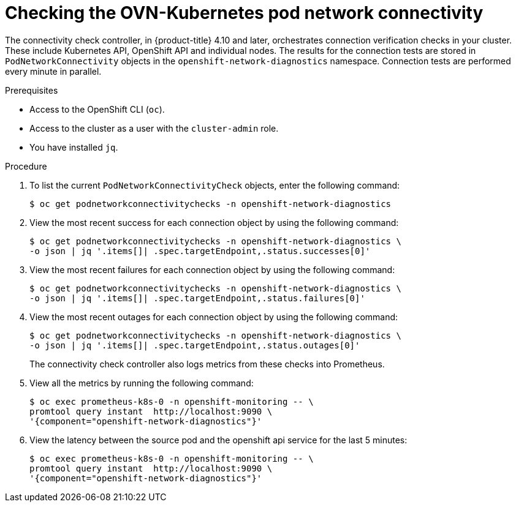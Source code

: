 // Module included in the following assemblies:
//
// * networking/ovn_kubernetes_network_provider/ovn-kubernetes-troubleshooting-sources.adoc

:_mod-docs-content-type: PROCEDURE
[id="nw-ovn-kubernetes-pod-connectivity-checks_{context}"]
= Checking the OVN-Kubernetes pod network connectivity

The connectivity check controller, in {product-title} 4.10 and later, orchestrates connection verification checks in your cluster. These include Kubernetes API, OpenShift API and individual nodes. The results for the connection tests are stored in `PodNetworkConnectivity` objects in the `openshift-network-diagnostics` namespace. Connection tests are performed every minute in parallel.

.Prerequisites

* Access to the OpenShift CLI (`oc`).
* Access to the cluster as a user with the `cluster-admin` role.
* You have installed `jq`.

.Procedure

. To list the current `PodNetworkConnectivityCheck` objects, enter the following command:
+
[source,terminal]
----
$ oc get podnetworkconnectivitychecks -n openshift-network-diagnostics
----

. View the most recent success for each connection object by using the following command:
+
[source,terminal]
----
$ oc get podnetworkconnectivitychecks -n openshift-network-diagnostics \
-o json | jq '.items[]| .spec.targetEndpoint,.status.successes[0]'
----

. View the most recent failures for each connection object by using the following command:
+
[source,terminal]
----
$ oc get podnetworkconnectivitychecks -n openshift-network-diagnostics \
-o json | jq '.items[]| .spec.targetEndpoint,.status.failures[0]'
----

. View the most recent outages for each connection object by using the following command:
+
[source,terminal]
----
$ oc get podnetworkconnectivitychecks -n openshift-network-diagnostics \
-o json | jq '.items[]| .spec.targetEndpoint,.status.outages[0]'
----
+
The connectivity check controller also logs metrics from these checks into Prometheus.

. View all the metrics by running the following command:
+
[source,terminal]
----
$ oc exec prometheus-k8s-0 -n openshift-monitoring -- \
promtool query instant  http://localhost:9090 \
'{component="openshift-network-diagnostics"}'
----

. View the latency between the source pod and the openshift api service for the last 5 minutes:
+
[source,terminal]
----
$ oc exec prometheus-k8s-0 -n openshift-monitoring -- \
promtool query instant  http://localhost:9090 \
'{component="openshift-network-diagnostics"}'
----
